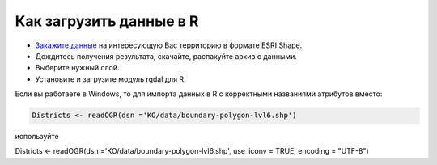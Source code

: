 .. _data_r:

Как загрузить данные в R
===========================

* `Закажите данные <https://data.nextgis.com/ru/>`_ на интересующую Вас территорию в формате ESRI Shape.
* Дождитесь получения результата, скачайте, распакуйте архив с данными.
* Выберите нужный слой.
* Установите и загрузите модуль rgdal для R.

Если вы работаете в Windows, то для импорта данных в R с корректными названиями атрибутов вместо:

.. code-block:: javascript

   Districts <- readOGR(dsn ='KO/data/boundary-polygon-lvl6.shp')

используйте

Districts <- readOGR(dsn ='KO/data/boundary-polygon-lvl6.shp', use_iconv = TRUE, encoding = "UTF-8")
